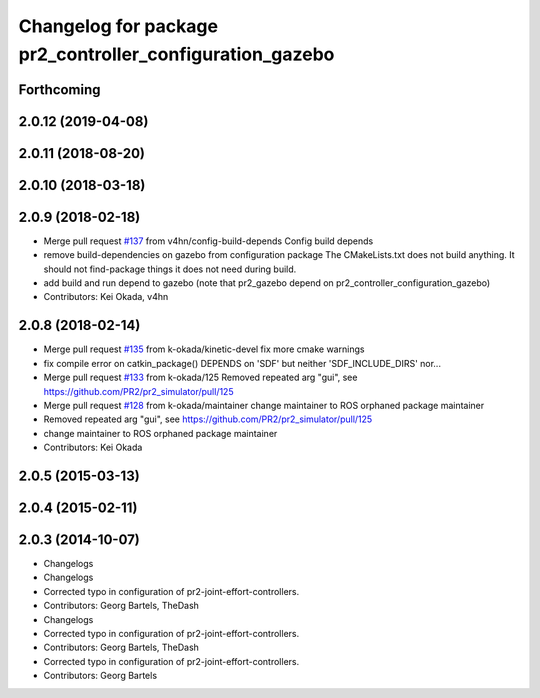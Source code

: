 ^^^^^^^^^^^^^^^^^^^^^^^^^^^^^^^^^^^^^^^^^^^^^^^^^^^^^^^^^
Changelog for package pr2_controller_configuration_gazebo
^^^^^^^^^^^^^^^^^^^^^^^^^^^^^^^^^^^^^^^^^^^^^^^^^^^^^^^^^

Forthcoming
-----------

2.0.12 (2019-04-08)
-------------------

2.0.11 (2018-08-20)
-------------------

2.0.10 (2018-03-18)
-------------------

2.0.9 (2018-02-18)
------------------
* Merge pull request `#137 <https://github.com/pr2/pr2_simulator/issues/137>`_ from v4hn/config-build-depends
  Config build depends
* remove build-dependencies on gazebo from configuration package
  The CMakeLists.txt does not build anything.
  It should not find-package things it does not need during build.
* add build and run depend to gazebo
  (note that pr2_gazebo  depend on pr2_controller_configuration_gazebo)
* Contributors: Kei Okada, v4hn

2.0.8 (2018-02-14)
------------------
* Merge pull request `#135 <https://github.com/pr2/pr2_simulator/issues/135>`_ from k-okada/kinetic-devel
  fix more cmake warnings
* fix compile error on catkin_package() DEPENDS on 'SDF' but neither 'SDF_INCLUDE_DIRS' nor...
* Merge pull request `#133 <https://github.com/pr2/pr2_simulator/issues/133>`_ from k-okada/125
  Removed repeated arg "gui", see https://github.com/PR2/pr2_simulator/pull/125
* Merge pull request `#128 <https://github.com/pr2/pr2_simulator/issues/128>`_ from k-okada/maintainer
  change maintainer to ROS orphaned package maintainer
* Removed repeated arg "gui", see https://github.com/PR2/pr2_simulator/pull/125
* change maintainer to ROS orphaned package maintainer
* Contributors: Kei Okada

2.0.5 (2015-03-13)
------------------

2.0.4 (2015-02-11)
------------------

2.0.3 (2014-10-07)
------------------
* Changelogs
* Changelogs
* Corrected typo in configuration of pr2-joint-effort-controllers.
* Contributors: Georg Bartels, TheDash

* Changelogs
* Corrected typo in configuration of pr2-joint-effort-controllers.
* Contributors: Georg Bartels, TheDash

* Corrected typo in configuration of pr2-joint-effort-controllers.
* Contributors: Georg Bartels

